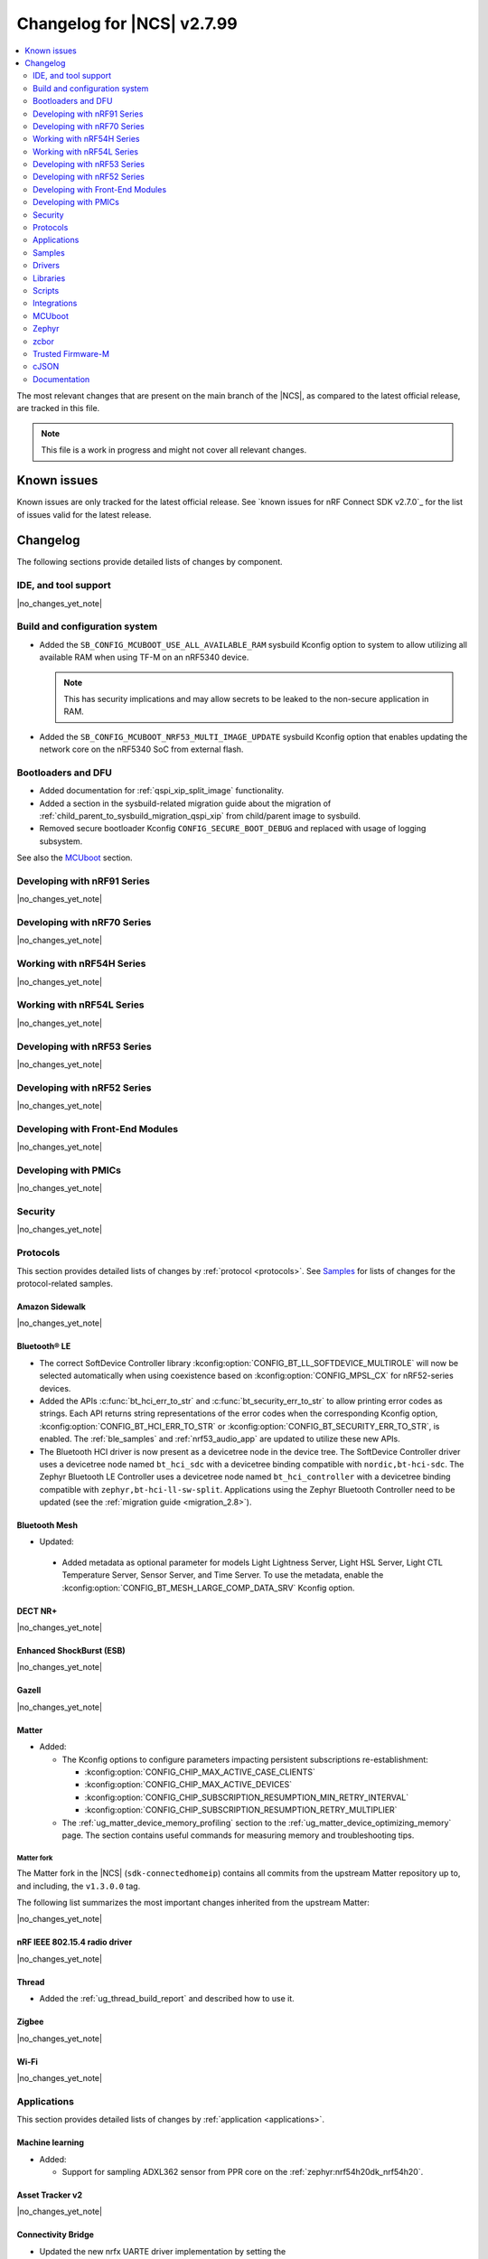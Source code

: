 .. _ncs_release_notes_changelog:

Changelog for |NCS| v2.7.99
###########################

.. contents::
   :local:
   :depth: 2

The most relevant changes that are present on the main branch of the |NCS|, as compared to the latest official release, are tracked in this file.

.. note::
   This file is a work in progress and might not cover all relevant changes.

.. HOWTO

   When adding a new PR, decide whether it needs an entry in the changelog.
   If it does, update this page.
   Add the sections you need, as only a handful of sections is kept when the changelog is cleaned.
   "Protocols" section serves as a highlight section for all protocol-related changes, including those made to samples, libraries, and so on.

Known issues
************

Known issues are only tracked for the latest official release.
See `known issues for nRF Connect SDK v2.7.0`_ for the list of issues valid for the latest release.

Changelog
*********

The following sections provide detailed lists of changes by component.

IDE, and tool support
=====================

|no_changes_yet_note|

Build and configuration system
==============================

* Added the ``SB_CONFIG_MCUBOOT_USE_ALL_AVAILABLE_RAM`` sysbuild Kconfig option to system to allow utilizing all available RAM when using TF-M on an nRF5340 device.

  .. note::
     This has security implications and may allow secrets to be leaked to the non-secure application in RAM.

* Added the ``SB_CONFIG_MCUBOOT_NRF53_MULTI_IMAGE_UPDATE`` sysbuild Kconfig option that enables updating the network core on the nRF5340 SoC from external flash.

Bootloaders and DFU
===================

* Added documentation for :ref:`qspi_xip_split_image` functionality.
* Added a section in the sysbuild-related migration guide about the migration of :ref:`child_parent_to_sysbuild_migration_qspi_xip` from child/parent image to sysbuild.
* Removed secure bootloader Kconfig ``CONFIG_SECURE_BOOT_DEBUG`` and replaced with usage of logging subsystem.

See also the `MCUboot`_ section.

Developing with nRF91 Series
============================

|no_changes_yet_note|

Developing with nRF70 Series
============================

|no_changes_yet_note|

Working with nRF54H Series
==========================

|no_changes_yet_note|

Working with nRF54L Series
==========================

|no_changes_yet_note|

Developing with nRF53 Series
============================

|no_changes_yet_note|

Developing with nRF52 Series
============================

|no_changes_yet_note|

Developing with Front-End Modules
=================================

|no_changes_yet_note|

Developing with PMICs
=====================

|no_changes_yet_note|

Security
========

|no_changes_yet_note|

Protocols
=========

This section provides detailed lists of changes by :ref:`protocol <protocols>`.
See `Samples`_ for lists of changes for the protocol-related samples.

Amazon Sidewalk
---------------

|no_changes_yet_note|

Bluetooth® LE
-------------

* The correct SoftDevice Controller library :kconfig:option:`CONFIG_BT_LL_SOFTDEVICE_MULTIROLE` will now be selected automatically when using coexistence based on :kconfig:option:`CONFIG_MPSL_CX` for nRF52-series devices.
* Added the APIs :c:func:`bt_hci_err_to_str` and :c:func:`bt_security_err_to_str` to allow printing error codes as strings.
  Each API returns string representations of the error codes when the corresponding Kconfig option, :kconfig:option:`CONFIG_BT_HCI_ERR_TO_STR` or :kconfig:option:`CONFIG_BT_SECURITY_ERR_TO_STR`, is enabled.
  The :ref:`ble_samples` and :ref:`nrf53_audio_app` are updated to utilize these new APIs.
* The Bluetooth HCI driver is now present as a devicetree node in the device tree.
  The SoftDevice Controller driver uses a devicetree node named ``bt_hci_sdc`` with a devicetree binding compatible with ``nordic,bt-hci-sdc``.
  The Zephyr Bluetooth LE Controller uses a devicetree node named ``bt_hci_controller`` with a devicetree binding compatible with ``zephyr,bt-hci-ll-sw-split``.
  Applications using the Zephyr Bluetooth Controller need to be updated (see the :ref:`migration guide <migration_2.8>`).

Bluetooth Mesh
--------------

* Updated:

 * Added metadata as optional parameter for models Light Lightness Server, Light HSL Server, Light CTL Temperature Server, Sensor Server, and Time Server.
   To use the metadata, enable the :kconfig:option:`CONFIG_BT_MESH_LARGE_COMP_DATA_SRV` Kconfig option.

DECT NR+
--------

|no_changes_yet_note|

Enhanced ShockBurst (ESB)
-------------------------

|no_changes_yet_note|

Gazell
------

|no_changes_yet_note|

Matter
------

* Added:

  * The Kconfig options to configure parameters impacting persistent subscriptions re-establishment:

    * :kconfig:option:`CONFIG_CHIP_MAX_ACTIVE_CASE_CLIENTS`
    * :kconfig:option:`CONFIG_CHIP_MAX_ACTIVE_DEVICES`
    * :kconfig:option:`CONFIG_CHIP_SUBSCRIPTION_RESUMPTION_MIN_RETRY_INTERVAL`
    * :kconfig:option:`CONFIG_CHIP_SUBSCRIPTION_RESUMPTION_RETRY_MULTIPLIER`

  * The :ref:`ug_matter_device_memory_profiling` section to the :ref:`ug_matter_device_optimizing_memory` page.
    The section contains useful commands for measuring memory and troubleshooting tips.


Matter fork
+++++++++++

The Matter fork in the |NCS| (``sdk-connectedhomeip``) contains all commits from the upstream Matter repository up to, and including, the ``v1.3.0.0`` tag.

The following list summarizes the most important changes inherited from the upstream Matter:

|no_changes_yet_note|

nRF IEEE 802.15.4 radio driver
------------------------------

|no_changes_yet_note|

Thread
------

* Added the :ref:`ug_thread_build_report` and described how to use it.

Zigbee
------

|no_changes_yet_note|

Wi-Fi
-----

|no_changes_yet_note|

Applications
============

This section provides detailed lists of changes by :ref:`application <applications>`.

Machine learning
----------------

* Added:

  * Support for sampling ADXL362 sensor from PPR core on the :ref:`zephyr:nrf54h20dk_nrf54h20`.

Asset Tracker v2
----------------

|no_changes_yet_note|

Connectivity Bridge
-------------------

* Updated the new nrfx UARTE driver implementation by setting the :kconfig:option:`CONFIG_UART_NRFX_UARTE_LEGACY_SHIM` Kconfig option to ``n``.
  This resolves an issue where data from UART0 ends up in UART1 sometimes after the device was reset.

IPC radio firmware
------------------

|no_changes_yet_note|

Matter Bridge
-------------

* Added:

  * The :kconfig:option:`CONFIG_NCS_SAMPLE_MATTER_ZAP_FILES_PATH` Kconfig option, which specifies ZAP files location for the application.
    By default, the option points to the :file:`src/default_zap` directory and can be changed to any path relative to application's location that contains the ZAP file and :file:`zap-generated` directory.
  * Support for the :ref:`zephyr:nrf54h20dk_nrf54h20`.
  * Optional smart plug device functionality.
  * Support for the Thread protocol.
  * Added :ref:`multiprotocol_bt_thread` page.

nRF5340 Audio
-------------

* Added:

  * The APIs :c:func:`bt_hci_err_to_str` and :c:func:`bt_security_err_to_str` that are used to allow printing error codes as strings.
    Each API returns string representations of the error codes when the corresponding Kconfig option, :kconfig:option:`CONFIG_BT_HCI_ERR_TO_STR` or :kconfig:option:`CONFIG_BT_SECURITY_ERR_TO_STR`, is enabled.

* Updated the :ref:`nrf53_audio_app_overview` documentation page with the :ref:`nrf53_audio_app_overview_files` section.

nRF Desktop
-----------

* Added:

  * A debug configuration enabling the `Fast Pair`_ feature on the nRF54L15 PDK with the ``nrf54l15pdk/nrf54l15/cpuapp`` board target.
  * An application versioning using the :file:`VERSION` file.
    The versioning is only applied to the application configurations that use the MCUboot bootloader.
  * The :ref:`CONFIG_DESKTOP_USB_HID_REPORT_SENT_ON_SOF <config_desktop_app_options>` Kconfig option to :ref:`nrf_desktop_usb_state`.
    The option allows to synchronize providing HID data with USB Start of Frame (SOF).
    The feature reduces the negative impact of jitter related to USB polls, but it also increases HID data latency.
    For details, see :ref:`nrf_desktop_usb_state_sof_synchronization`.
  * Local HID report buffering in :ref:`nrf_desktop_usb_state`.
    This ensures that the memory buffer passed to the USB next stack is valid until a HID report is sent and allows to enqueue up to two HID input reports for a USB HID instance (used only when :ref:`CONFIG_DESKTOP_USB_HID_REPORT_SENT_ON_SOF <config_desktop_app_options>` Kconfig option is enabled).
  * Kconfig dependency that prevents enabling USB remote wakeup (:ref:`CONFIG_DESKTOP_USB_REMOTE_WAKEUP <config_desktop_app_options>`) for the nRF54H20 SoC.
    The DWC2 USB device controller driver used by the nRF54H20 SoC does not support the remote wakeup capability.

* Updated:

  * The :kconfig:option:`CONFIG_BT_ADV_PROV_TX_POWER_CORRECTION_VAL` Kconfig option value in configurations with the Fast Pair support.
    The value is now aligned with the Fast Pair requirements.
  * The :kconfig:option:`CONFIG_NRF_RRAM_WRITE_BUFFER_SIZE` Kconfig option value in the nRF54L15 PDK configurations to ensure short write slots.
    It prevents timeouts in the MPSL flash synchronization caused by allocating long write slots while maintaining a Bluetooth LE connection with short intervals and no connection latency.
  * The method of obtaining hardware ID using Zephyr's :ref:`zephyr:hwinfo_api` on the :ref:`zephyr:nrf54h20dk_nrf54h20`.
    Replaced the custom implementation of the :c:func:`z_impl_hwinfo_get_device_id` function in the nRF Desktop application with the native Zephyr driver function that now supports the :ref:`zephyr:nrf54h20dk_nrf54h20` board target.
    Removed the ``CONFIG_DESKTOP_HWINFO_BLE_ADDRESS_FICR_POSTFIX`` Kconfig option as a postfix constant is no longer needed for the Zephyr native driver.
    The driver uses ``BLE.ADDR``, ``BLE.IR``, and ``BLE.ER`` fields of the Factory Information Configuration Registers (FICR) to provide 8 bytes of unique hardware ID.


nRF Machine Learning (Edge Impulse)
-----------------------------------

|no_changes_yet_note|

Serial LTE modem
----------------

* Added:

  * DTLS support for the ``#XUDPSVR`` and ``#XSSOCKET`` (UDP server sockets) AT commands when the :file:`overlay-native_tls.conf` configuration file is used.
  * The :kconfig:option:`CONFIG_SLM_PPP_FALLBACK_MTU` Kconfig option that is used to control the MTU used by PPP when the cellular link MTU is not returned by the modem in response to the ``AT+CGCONTRDP=0`` AT command.
  * Handler for new nRF Cloud event type ``NRF_CLOUD_EVT_RX_DATA_DISCON``.

* Removed:

  * Support for the :file:`overlay-native_tls.conf` configuration file with the ``thingy91/nrf9160/ns`` board target.
  * Support for deprecated RAI socket options ``AT_SO_RAI_LAST``, ``AT_SO_RAI_NO_DATA``, ``AT_SO_RAI_ONE_RESP``, ``AT_SO_RAI_ONGOING``, and ``AT_SO_RAI_WAIT_MORE``.

* Updated:

  * AT string parsing to utilize the :ref:`at_parser_readme` library instead of the :ref:`at_cmd_parser_readme` library.
  * The ``#XUDPCLI`` and ``#XSSOCKET`` (UDP client sockets) AT commands to use Zephyr's Mbed TLS with DTLS when the :file:`overlay-native_tls.conf` configuration file is used.

Thingy:53: Matter weather station
---------------------------------

* Added:

  * The :kconfig:option:`CONFIG_NCS_SAMPLE_MATTER_ZAP_FILES_PATH` Kconfig option, which specifies ZAP files location for the application.
    By default, the option points to the :file:`src/default_zap` directory and can be changed to any path relative to application's location that contains the ZAP file and :file:`zap-generated` directory.

Samples
=======

This section provides detailed lists of changes by :ref:`sample <samples>`.

Amazon Sidewalk samples
-----------------------

|no_changes_yet_note|

Bluetooth samples
-----------------

* Added:

  * The :ref:`ble_radio_notification_conn_cb` sample demonstrating how to use the :ref:`ug_radio_notification_conn_cb` feature.
  * The :ref:`bluetooth_conn_time_synchronization` sample demonstrating microsecond-accurate synchronization of connections that are happening over Bluetooth® Low Energy Asynchronous Connection-oriented Logical transport (ACL).

* :ref:`bluetooth_isochronous_time_synchronization`:

  * Fixed issues related to RTC wrapping that prevented the **LED** to toggle at the correct point in time.

* :ref:`ble_event_trigger` sample:

  * Moved to the :file:`samples/bluetooth/event_trigger` folder.

Bluetooth Fast Pair samples
---------------------------

* Updated:

  * The values for the :kconfig:option:`CONFIG_BT_ADV_PROV_TX_POWER_CORRECTION_VAL` Kconfig option in all configurations, and for the :kconfig:option:`CONFIG_BT_FAST_PAIR_FMDN_TX_POWER_CORRECTION_VAL` Kconfig option in configurations with the Find My Device Network (FMDN) extension support.
    The values are now aligned with the Fast Pair requirements.

* :ref:`fast_pair_locator_tag` sample:

  * Added:

    * LED indication on development kits for the Fast Pair advertising state.
    * An application versioning using the :file:`VERSION` file.
    * The DFU support which can be enabled using the ``SB_CONFIG_APP_DFU`` sysbuild Kconfig option.
      DFU is available for all supported targets except the ``debug`` configurations of :ref:`zephyr:nrf52dk_nrf52832` and :ref:`zephyr:nrf52833dk_nrf52833` due to size constraints.

  * Updated:

    * The :ref:`ipc_radio` image configuration by splitting it into the debug and release configurations.
    * The location of the sample configuration.
      It has been moved from the root sample directory to the dedicated folder (:file:`locator_tag/configuration`).
    * The ``fp_adv`` module to use the trigger requests for the Fast Pair advertising state instead of setting the Fast Pair advertising mode directly.

Bluetooth Mesh samples
----------------------

|no_changes_yet_note|

Cellular samples
----------------

* :ref:`fmfu_smp_svr_sample` sample:

  * Removed the unused :ref:`at_cmd_parser_readme` library.

* :ref:`modem_shell_application` sample:

  * Updated to use the :ref:`at_parser_readme` library instead of the :ref:`at_cmd_parser_readme` library.

* :ref:`nrf_cloud_rest_fota` sample:

  * Added:

    * Support for setting the FOTA update check interval using the config section in the shadow.
    * A call to the :c:func:`nrf_cloud_print_details` function and removed redundant logging.

* :ref:`nrf_cloud_multi_service` sample:

  * Added:

    * The :kconfig:option:`CONFIG_TEST_COUNTER_MULTIPLIER` Kconfig option to multiply the number of test counter messages sent, for testing purposes.
    * A handler for new nRF Cloud event type ``NRF_CLOUD_EVT_RX_DATA_DISCON`` to stop sensors and location services.
    * A call to the :c:func:`nrf_cloud_print_details` function and removed redundant logging.
    * Board support files to enable Wi-Fi scanning for the Thingy:91 X.

  * Updated:

    * Wi-Fi overlays from newlibc to picolib.
    * Handling of JITP association to improve speed and reliability.
    * Renamed the :file:`overlay_nrf7002ek_wifi_no_lte.conf` overlay to :file:`overlay_nrf700x_wifi_mqtt_no_lte.conf`.
    * Renamed the :file:`overlay_nrf7002ek_wifi_coap_no_lte.conf` overlay to :file:`overlay_nrf700x_wifi_coap_no_lte.conf`.

  * Fixed an issue where the accepted shadow was not marked as received because the config section did not yet exist in the shadow.

* :ref:`nrf_cloud_rest_device_message` sample:

  * Added:

    * Support for dictionary logs using REST.
    * A call to the :c:func:`nrf_cloud_print_details` function and removed redundant logging.

* :ref:`nrf_cloud_rest_cell_pos_sample` sample:

    * Added a call to the :c:func:`nrf_cloud_print_details` function and removed redundant logging.

Cryptography samples
--------------------

|no_changes_yet_note|

Debug samples
-------------

* :ref:`memfault_sample` sample:

  * Increased the value of the :kconfig:option:`CONFIG_MAIN_STACK_SIZE` Kconfig option to 8192 bytes to avoid stack overflow.

|no_changes_yet_note|

DECT NR+ samples
----------------

|no_changes_yet_note|

Edge Impulse samples
--------------------

|no_changes_yet_note|

Enhanced ShockBurst samples
---------------------------

|no_changes_yet_note|

Gazell samples
--------------

|no_changes_yet_note|

Keys samples
------------

|no_changes_yet_note|

Matter samples
--------------

* Added:

  * The :kconfig:option:`CONFIG_NCS_SAMPLE_MATTER_ZAP_FILES_PATH` Kconfig option, which specifies ZAP files location for the sample.
    By default, the option points to the :file:`src/default_zap` directory and can be changed to any path relative to sample's location that contains the ZAP file and :file:`zap-generated` directory.
  * Support for :ref:`Trusted Firmware-M <ug_tfm>` on the nRF54L15 PDK.
  * The :ref:`matter_smoke_co_alarm_sample` sample that demonstrates implementation of Matter Smoke CO alarm device type.

* :ref:`matter_lock_sample` sample:

    * Added :ref:`Matter Lock schedule snippet <matter_lock_snippets>`, and updated the documentation to use the snippet.

* Enabled the :ref:`ug_thread_build_report` generation in all samples.

Networking samples
------------------

|no_changes_yet_note|

NFC samples
-----------

|no_changes_yet_note|

nRF RPC
-------

* Added the :ref:`nrf_rpc_protocols_serialization_client` and the :ref:`nrf_rpc_protocols_serialization_server` samples.

nRF5340 samples
---------------

* :ref:`smp_svr_ext_xip` sample:

  * This sample has been converted to support sysbuild.
  * Support has been added to demonstrate direct-XIP building and building without network core support.

Peripheral samples
------------------

* :ref:`802154_sniffer` sample:

  * Increased the number of RX buffers to reduce the chances of frame drops during high traffic periods.
  * Disabled the |NCS| boot banner.
  * Added sysbuild configuration for nRF5340.
  * Fixed the dBm value reported for captured frames.

* :ref:`802154_phy_test` sample:

  * Added build configuration for the nRF54H20.

* :ref:`radio_test` sample:

  * Added packet reception limit for the ``start_rx`` command.

PMIC samples
------------

|no_changes_yet_note|

SDFW samples
------------

|no_changes_yet_note|

Sensor samples
--------------

|no_changes_yet_note|

SUIT samples
------------

|no_changes_yet_note|

Trusted Firmware-M (TF-M) samples
---------------------------------

|no_changes_yet_note|

Thread samples
--------------

* Enabled the :ref:`ug_thread_build_report` generation in all samples.

Zigbee samples
--------------

* :ref:`zigbee_light_switch_sample` sample:

  * Added the option to configure transmission power.

Wi-Fi samples
-------------

* :ref:`wifi_radio_test` sample:

  * Added capture timeout as a parameter for packet capture.
  * Expanded the scope of ``wifi_radio_test show_config`` subcommand and rectified the behavior of ``wifi_radio_test tx_pkt_preamble`` subcommand.

* :ref:`softap_wifi_provision_sample` sample:

  * Increased the value of the :kconfig:option:`CONFIG_SOFTAP_WIFI_PROVISION_THREAD_STACK_SIZE` Kconfig option to 8192 bytes to avoid stack overflow.

* :ref:`wifi_shell_sample` sample:

  * Added support for running the full stack on the Thingy:91 X.
     This is a special configuration that uses the nRF5340 as the host chip instead of the nRF9151.

Other samples
-------------

* :ref:`coremark_sample` sample:

  * Updated the logging mode to minimal (:kconfig:option:`CONFIG_LOG_MODE_MINIMAL`) to reduce the sample's memory footprint and ensure no logging interference with the running benchmark.

Drivers
=======

This section provides detailed lists of changes by :ref:`driver <drivers>`.

|no_changes_yet_note|

Wi-Fi drivers
-------------

|no_changes_yet_note|

Libraries
=========

This section provides detailed lists of changes by :ref:`library <libraries>`.

Binary libraries
----------------

|no_changes_yet_note|

Bluetooth libraries and services
--------------------------------

* :ref:`bt_fast_pair_readme` library:

  * Added:

    * The :kconfig:option:`CONFIG_BT_FAST_PAIR_BN` Kconfig option that enables support for the Battery Notification extension.
      You must enable this option to access Fast Pair API elements associated with the Battery Notification extension.
    * The :kconfig:option:`CONFIG_BT_FAST_PAIR_SUBSEQUENT_PAIRING` Kconfig option allowing the user to control the support for the Fast Pair subsequent pairing feature.
    * The :kconfig:option:`CONFIG_BT_FAST_PAIR_USE_CASE` Kconfig choice option allowing the user to select their target Fast Pair use case.
      The :kconfig:option:`CONFIG_BT_FAST_PAIR_USE_CASE_UNKNOWN`, :kconfig:option:`CONFIG_BT_FAST_PAIR_USE_CASE_INPUT_DEVICE`, :kconfig:option:`CONFIG_BT_FAST_PAIR_USE_CASE_LOCATOR_TAG` and :kconfig:option:`CONFIG_BT_FAST_PAIR_USE_CASE_MOUSE` Kconfig options represent the supported use cases that can be selected as part of this Kconfig choice option.

  * Removed:

    * The MbedTLS cryptographic backend support in Fast Pair, because it is superseded by the PSA backend.
      Consequently, the :kconfig:option:`CONFIG_BT_FAST_PAIR_CRYPTO_MBEDTLS` Kconfig option has also been removed.
    * The default overrides for the :kconfig:option:`CONFIG_BT_DIS` and :kconfig:option:`CONFIG_BT_DIS_FW_REV` Kconfig options that enable these options together with the Google Fast Pair Service.
      This configuration is now selected only by the Fast Pair use cases that require the Device Information Service (DIS).
    * The default override for the :kconfig:option:`CONFIG_BT_DIS_FW_REV_STR` Kconfig option that was set to :kconfig:option:`CONFIG_MCUBOOT_IMGTOOL_SIGN_VERSION` if :kconfig:option:`CONFIG_BOOTLOADER_MCUBOOT` was enabled.
      The default override is now handled in the Kconfig of the Zephyr Device Information Service (DIS) module and is based on Zephyr's :ref:`zephyr:app-version-details` that uses the :file:`VERSION` file.

  * Updated the default values of the following Fast Pair Kconfig options:

    * :kconfig:option:`CONFIG_BT_FAST_PAIR_SUBSEQUENT_PAIRING`
    * :kconfig:option:`CONFIG_BT_FAST_PAIR_REQ_PAIRING`
    * :kconfig:option:`CONFIG_BT_FAST_PAIR_PN`
    * :kconfig:option:`CONFIG_BT_FAST_PAIR_GATT_SERVICE_MODEL_ID`

    These Kconfig options are now disabled by default and are selected only by the Fast Pair use cases that require them.

* :ref:`bt_le_adv_prov_readme`:

  * Updated the :kconfig:option:`CONFIG_BT_ADV_PROV_FAST_PAIR_SHOW_UI_PAIRING` Kconfig option and the :c:func:`bt_le_adv_prov_fast_pair_show_ui_pairing` function to require the enabling of the :kconfig:option:`CONFIG_BT_FAST_PAIR_SUBSEQUENT_PAIRING` Kconfig option.
  * Added the :c:member:`bt_le_adv_prov_adv_state.adv_handle` field to the :c:struct:`bt_le_adv_prov_adv_state` structure to store the advertising handle.
    If the :kconfig:option:`CONFIG_BT_EXT_ADV` Kconfig option is enabled, you can use the :c:func:`bt_hci_get_adv_handle` function to obtain the advertising handle for the advertising set that employs :ref:`bt_le_adv_prov_readme`.
    If the Kconfig option is disabled, the :c:member:`bt_le_adv_prov_adv_state.adv_handle` field must be set to ``0``.
    This field is currently used by the TX Power provider (:kconfig:option:`CONFIG_BT_ADV_PROV_TX_POWER`).

Common Application Framework
----------------------------

|no_changes_yet_note|

Debug libraries
---------------

|no_changes_yet_note|

DFU libraries
-------------

|no_changes_yet_note|

Gazell libraries
----------------

|no_changes_yet_note|

Modem libraries
---------------

* Added:

   * The :ref:`at_parser_readme` library.
     The :ref:`at_parser_readme` is a library that parses AT command responses, notifications, and events.
     Compared to the deprecated :ref:`at_cmd_parser_readme` library, it does not allocate memory dynamically and has a smaller footprint.
     For more information on how to transition from the :ref:`at_cmd_parser_readme` library to the :ref:`at_parser_readme` library, see the :ref:`migration guide <migration_2.8_recommended>`.

* :ref:`at_cmd_parser_readme` library:

  * Deprecated:

    * The :ref:`at_cmd_parser_readme` library in favor of the :ref:`at_parser_readme` library.
      The :ref:`at_cmd_parser_readme` library will be removed in a future version.
      For more information on how to transition from the :ref:`at_cmd_parser_readme` library to the :ref:`at_parser_readme` library, see the :ref:`migration guide <migration_2.8_recommended>`.
    * The :kconfig:option:`CONFIG_AT_CMD_PARSER`.
      This option will be removed in a future version.

  * Renamed the :c:func:`at_parser_cmd_type_get` function to :c:func:`at_parser_at_cmd_type_get` to prevent a name collision.

* :ref:`lte_lc_readme` library:

  * Removed:

    * The :c:func:`lte_lc_init` function.
      All instances of this function can be removed without any additional actions.
    * The :c:func:`lte_lc_deinit` function.
      Use the :c:func:`lte_lc_power_off` function instead.
    * The :c:func:`lte_lc_init_and_connect` function.
      Use the :c:func:`lte_lc_connect` function instead.
    * The :c:func:`lte_lc_init_and_connect_async` function.
      Use the :c:func:`lte_lc_connect_async` function instead.
    * The ``CONFIG_LTE_NETWORK_USE_FALLBACK`` Kconfig option.
      Use the :kconfig:option:`CONFIG_LTE_NETWORK_MODE_LTE_M_NBIOT` or :kconfig:option:`CONFIG_LTE_NETWORK_MODE_LTE_M_NBIOT_GPS` Kconfig option instead.
      In addition, you can control the priority between LTE-M and NB-IoT using the :kconfig:option:`CONFIG_LTE_MODE_PREFERENCE` Kconfig option.

  * Updated:

    * To use the :ref:`at_parser_readme` library instead of the :ref:`at_cmd_parser_readme` library.
    * The :c:func:`lte_lc_neighbor_cell_measurement` function to return an error for invalid GCI count.

* :ref:`lib_location` library:

  * Fixed:

    * A bug causing the GNSS obstructed visibility detection to sometimes count only part of the tracked satellites.
    * A bug causing the GNSS obstructed visibility detection to be sometimes performed twice.

  * Removed the unused :ref:`at_cmd_parser_readme` library.

* :ref:`lib_zzhc` library:

  * Updated to use the :ref:`at_parser_readme` library instead of the :ref:`at_cmd_parser_readme` library.

* :ref:`modem_info_readme` library:

  * Updated to use the :ref:`at_parser_readme` library instead of the :ref:`at_cmd_parser_readme` library.

* :ref:`nrf_modem_lib_lte_net_if` library:

  * Added a log warning suggesting a SIM card to be installed if a UICC error is detected by the modem.
  * Fixed a bug causing the cell network to be treated as offline if IPv4 is not assigned.

* :ref:`nrf_modem_lib_readme`:

  * Rename the nRF91 socket offload layer from ``nrf91_sockets`` to ``nrf9x_sockets`` to reflect that the offload layer is not exclusive to the nRF91 Series SiPs.

* :ref:`modem_info_readme` library:

  * Fixed a potential issue with scanf in the :c:func:`modem_info_get_current_band` function, which could lead to memory corruption.

* :ref:`nrf_modem_lib_readme` library:

  * Updated the RTT trace backend to allocate the RTT channel at boot, instead of when the modem is activated.
  * Removed support for deprecated RAI socket options ``SO_RAI_LAST``, ``SO_RAI_NO_DATA``, ``SO_RAI_ONE_RESP``, ``SO_RAI_ONGOING``, and ``SO_RAI_WAIT_MORE``.

* :ref:`sms_readme` library:

  * Updated:

    * To use the ``AT+CMMS`` AT command when sending concatenated SMS message.
    * To set "7" as a fallback SMS service center address for type approval SIM cards which do not have it set.

Multiprotocol Service Layer libraries
-------------------------------------

* The Kconfig option ``CONFIG_MPSL_CX_THREAD`` has been renamed to :kconfig:option:`CONFIG_MPSL_CX_3WIRE` to better indicate multiprotocol compatibility.
* The Kconfig option ``CONFIG_MPSL_CX_BT_1WIRE`` has been deprecated.
* Added:

  * A 1-wire coexistence implementation which can be enabled using the Kconfig option :kconfig:option:`CONFIG_MPSL_CX_1WIRE`.

* Fixed:

  * An issue where the HFXO would be left on after uninitializing MPSL when the RC oscillator was used as the Low Frequency clock source (DRGN-22809).

Libraries for networking
------------------------

* :ref:`lib_lwm2m_client_utils` library:

  * Updated to use the :ref:`at_parser_readme` library instead of the :ref:`at_cmd_parser_readme` library.

* :ref:`lib_nrf_cloud_rest` library:

  * Added the function :c:func:`nrf_cloud_rest_shadow_transform_request` to request shadow data using a JSONata expression.

* :ref:`lib_nrf_cloud` library:

  * Added:

    * The function :c:func:`nrf_cloud_client_id_runtime_set` to set the device ID string if the :kconfig:option:`CONFIG_NRF_CLOUD_CLIENT_ID_SRC_RUNTIME` Kconfig option is enabled.
    * The functions :c:func:`nrf_cloud_sec_tag_set` and :c:func:`nrf_cloud_sec_tag_get` to set and get the sec tag used for nRF Cloud credentials.
    * A new nRF Cloud event type ``NRF_CLOUD_EVT_RX_DATA_DISCON`` which is generated when a device is deleted from nRF Cloud.
    * The function :c:func:`nrf_cloud_print_details` to log common nRF Cloud connection information in a uniform way.
    * The :kconfig:option:`CONFIG_NRF_CLOUD_VERBOSE_DETAILS` Kconfig option to enable the :c:func:`nrf_cloud_print_details` function to print all details instead of only the device ID.

  * Updated:

    * The :kconfig:option:`CONFIG_NRF_CLOUD_CLIENT_ID_SRC_RUNTIME` Kconfig option to be available with CoAP and REST.
    * The JSON string representing longitude in ``PVT`` reports from ``lng`` to ``lon`` to align with nRF Cloud.
      nRF Cloud still accepts ``lng`` for backward compatibility.
    * The handling of MQTT JITP device association to improve speed and reliability.
    * To use nRF Cloud's custom MQTT topics instead of the default AWS topics.

  * Fixed an issue in the :c:func:`nrf_cloud_send` function that prevented data in the provided :c:struct:`nrf_cloud_obj` structure from being sent to the bulk and bin topics.

* :ref:`lib_nrf_cloud_coap` library:

  * Fixed:

    * A hard fault that occurred when encoding AGNSS request data and the ``net_info`` field of the :c:struct:`nrf_cloud_rest_agnss_request` structure is NULL.
    * An issue where certain CoAP functions could return zero, indidicating success, even though there was an error.

  * Updated:

    * To use a shorter resource string for the ``d2c/bulk`` resource.
    * The function :c:func:`nrf_cloud_coap_shadow_get` to return ``-E2BIG`` if the received shadow data was truncated because the provided buffer was not big enough.

* :ref:`lib_lwm2m_client_utils` library:

  * Fixed an issue where a failed delta update for the modem would not clear the state and blocks future delta updates.
    This only occurred when an LwM2M Firmware object was used in push mode.

* :ref:`lib_nrf_cloud_log` library:

  * Added support for dictionary logs using REST.
  * Added support for dictionary (binary) logs when connected to nRF Cloud using CoAP.

* :ref:`lib_nrf_cloud_fota` library:

  * Updated:

    * The :kconfig:option:`CONFIG_NRF_CLOUD_FOTA_DOWNLOAD_FRAGMENT_SIZE` Kconfig option to be available and used also when the :kconfig:option:`CONFIG_NRF_CLOUD_FOTA_POLL` Kconfig option is enabled.
      The range of the option is now from 128 to 1900 bytes, and the default value is 1700 bytes.
    * The function :c:func:`nrf_cloud_fota_poll_process` to be used asynchrounously if a callback to handle errors is provided.

* :ref:`lib_nrf_provisioning` library:

  * Added support for the ``SO_KEEPOPEN`` socket option to keep the socket open even during PDN disconnect and reconnect.

Libraries for NFC
-----------------

* Added an experimental serialization of NFC tag 2 and tag 4 APIs.
* Fixed a potential issue with handling data pointers in the function ``ring_buf_get_data`` in the :file:`platform_internal_thread` file.

nRF RPC libraries
-----------------

* Updated the internal Bluetooth serialization API and Bluetooth callback proxy API to become part of the public NRF RPC API.
* Added:

  * An experimental serialization of Openthread APIs.
  * The logging backend that sends logs through nRF RPC events.

Other libraries
---------------

* Added a compression/decompression library with support for the LZMA decompression.
* :ref:`lib_date_time` library:

  * Fixed a bug that caused date-time updates to not be rescheduled under certain circumstances.

  * Added:

    * A retry feature that reattempts failed date-time updates up to a certain number of consecutive times.
    * The Kconfig options :kconfig:option:`CONFIG_DATE_TIME_RETRY_COUNT` to control whether and how many consecutive date-time update retries may be performed, and :kconfig:option:`CONFIG_DATE_TIME_RETRY_INTERVAL_SECONDS` to control how quickly date-time update retries occur.

Security libraries
------------------

|no_changes_yet_note|

Shell libraries
---------------

|no_changes_yet_note|

Libraries for Zigbee
--------------------

|no_changes_yet_note|

sdk-nrfxlib
-----------

See the changelog for each library in the :doc:`nrfxlib documentation <nrfxlib:README>` for additional information.

Scripts
=======

This section provides detailed lists of changes by :ref:`script <scripts>`.

|no_changes_yet_note|

Integrations
============

This section provides detailed lists of changes by :ref:`integration <integrations>`.

Google Fast Pair integration
----------------------------

|no_changes_yet_note|

Edge Impulse integration
------------------------

|no_changes_yet_note|

Memfault integration
--------------------

|no_changes_yet_note|

AVSystem integration
--------------------

|no_changes_yet_note|

nRF Cloud integation
--------------------

|no_changes_yet_note|

CoreMark integration
--------------------

|no_changes_yet_note|

DULT integration
----------------

|no_changes_yet_note|

MCUboot
=======

The MCUboot fork in |NCS| (``sdk-mcuboot``) contains all commits from the upstream MCUboot repository up to and including ``a4eda30f5b0cfd0cf15512be9dcd559239dbfc91``, with some |NCS| specific additions.

The code for integrating MCUboot into |NCS| is located in the :file:`ncs/nrf/modules/mcuboot` folder.

The following list summarizes both the main changes inherited from upstream MCUboot and the main changes applied to the |NCS| specific additions:

|no_changes_yet_note|

Zephyr
======

.. NOTE TO MAINTAINERS: All the Zephyr commits in the below git commands must be handled specially after each upmerge and each nRF Connect SDK release.

The Zephyr fork in |NCS| (``sdk-zephyr``) contains all commits from the upstream Zephyr repository up to and including ``ea02b93eea35afef32ebb31f49f8e79932e7deee``, with some |NCS| specific additions.

For the list of upstream Zephyr commits (not including cherry-picked commits) incorporated into nRF Connect SDK since the most recent release, run the following command from the :file:`ncs/zephyr` repository (after running ``west update``):

.. code-block:: none

   git log --oneline ea02b93eea ^23cf38934c

For the list of |NCS| specific commits, including commits cherry-picked from upstream, run:

.. code-block:: none

   git log --oneline manifest-rev ^ea02b93eea

The current |NCS| main branch is based on revision ``ea02b93eea`` of Zephyr.

.. note::
   For possible breaking changes and changes between the latest Zephyr release and the current Zephyr version, refer to the :ref:`Zephyr release notes <zephyr_release_notes>`.

Additions specific to |NCS|
---------------------------

|no_changes_yet_note|

zcbor
=====

|no_changes_yet_note|

Trusted Firmware-M
==================

* Added possibility to read UICR.OTP registers through platform services.

cJSON
=====

|no_changes_yet_note|

Documentation
=============

* Added:

  * The :ref:`ug_app_dev` section, which includes pages from the :ref:`configuration_and_build` section and from the removed Device configuration guides section.
  * The :ref:`peripheral_sensor_node_shield` page.

* Restructured the :ref:`app_bootloaders` documentation and combined the DFU and bootloader articles.
  Additionally, created a new bootloader :ref:`bootloader_quick_start`.
* Separated the instructions about building from :ref:`configure_application` and moved it to a standalone :ref:`building` page.
* Restructured the :ref:`ug_bt_mesh` documentation for clearer distinction between concepts or overview topics and how-to topics, thus moved some information from the Bluetooth Mesh library sections.

* Removed:

  * Removed the Device configuration guides section and moved its contents to :ref:`ug_app_dev`.
  * The Advanced building procedures page and moved its contents to the :ref:`building` page.

* Updated:

  * The :ref:`ug_nrf70_developing_debugging` page with the new snippets added for the nRF70 driver debug and WPA supplicant debug logs.

